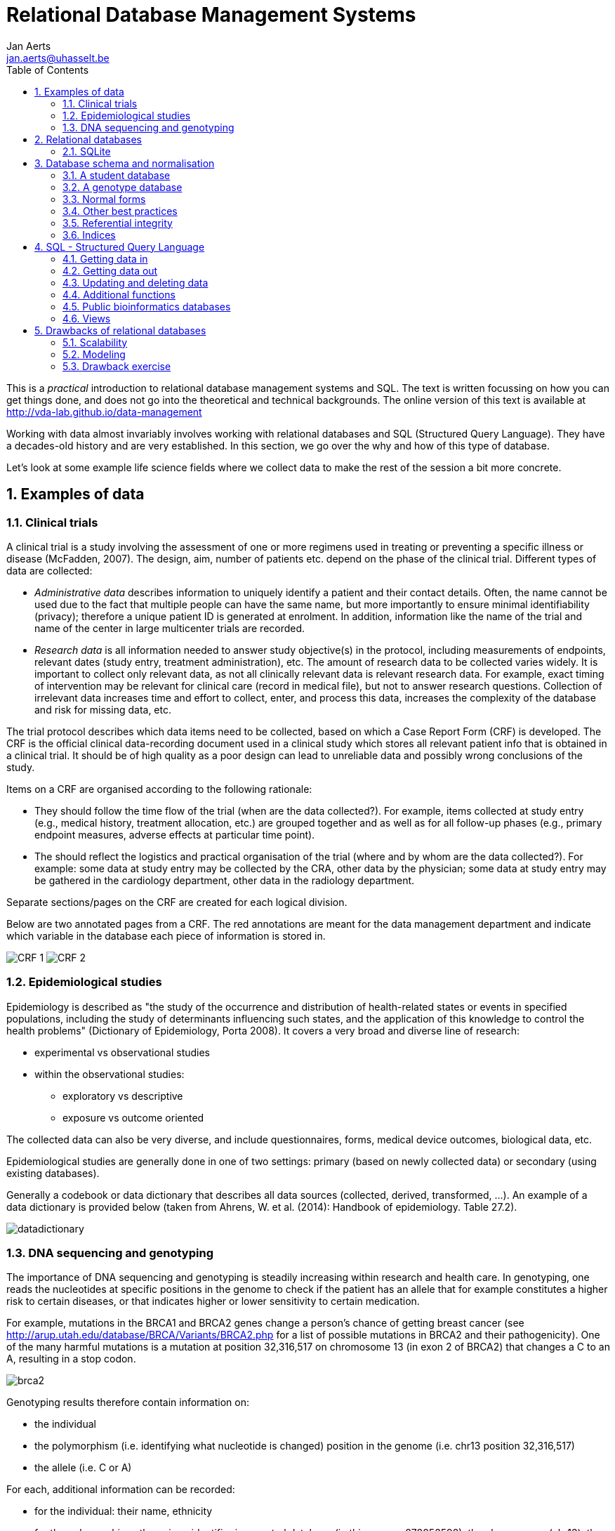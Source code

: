 = Relational Database Management Systems
:author: Jan Aerts
:email: jan.aerts@uhasselt.be
// :toc: preamble
:toc: left
:sectnums: true
:source-highlighter: highlight.js
:imagesdir: assets

This is a _practical_ introduction to relational database management systems and SQL. The text is written focussing on how you can get things done, and does not go into the theoretical and technical backgrounds. The online version of this text is available at http://vda-lab.github.io/data-management

Working with data almost invariably involves working with relational databases and SQL (Structured Query Language). They have a decades-old history and are very established. In this section, we go over the why and how of this type of database.

Let’s look at some example life science fields where we collect data to make the rest of the session a bit more concrete.

== Examples of data
=== Clinical trials
A clinical trial is a study involving the assessment of one or more regimens used in treating or preventing a specific illness or disease (McFadden, 2007). The design, aim, number of patients etc. depend on the phase of the clinical trial. Different types of data are collected:

- _Administrative data_ describes information to uniquely identify a patient and their contact details. Often, the name cannot be used due to the fact that multiple people can have the same name, but more importantly to ensure minimal identifiability (privacy); therefore a unique patient ID is generated at enrolment. In addition, information like the name of the trial and name of the center in large multicenter trials are recorded.
- _Research data_ is all information needed to answer study objective(s) in the protocol, including measurements of endpoints, relevant dates (study entry, treatment administration), etc. The amount of research data to be collected varies widely. It is important to collect only relevant data, as not all clinically relevant data is relevant research data. For example, exact timing of intervention may be relevant for clinical care (record in medical file), but not to answer research questions. Collection of irrelevant data increases time and effort to collect, enter, and process this data, increases the complexity of the database and risk for missing data, etc.

The trial protocol describes which data items need to be collected, based on which a Case Report Form (CRF) is developed. The CRF is the official clinical data-recording document used in a clinical study which stores all relevant patient info that is obtained in a clinical trial. It should be of high quality as a poor design can lead to unreliable data and possibly wrong conclusions of the study.

Items on a CRF are organised according to the following rationale:

- They should follow the time flow of the trial (when are the data collected?). For example, items collected at study entry (e.g., medical history,
treatment allocation, etc.) are grouped together and as well as for all follow-up phases (e.g., primary endpoint measures, adverse effects at particular time point).
- The should reflect the logistics and practical organisation of the trial (where and by whom are the data collected?). For example: some data at study entry may be collected by the CRA, other data by the physician; some data at study entry may be gathered in the cardiology department, other data in the radiology department.

Separate sections/pages on the CRF are created for each logical division.

Below are two annotated pages from a CRF. The red annotations are meant for the data management department and indicate which variable in the database each piece of information is stored in.

image:CRF_1.png[]
image:CRF_2.png[]

=== Epidemiological studies
Epidemiology is described as "the study of the occurrence and distribution of health-related states or events in specified populations, including the study of determinants influencing such states, and the application of this knowledge to control the health problems" (Dictionary of Epidemiology, Porta 2008). It covers a very broad and diverse line of research:

* experimental vs observational studies
* within the observational studies:
** exploratory vs descriptive
** exposure vs outcome oriented

The collected data can also be very diverse, and include questionnaires, forms, medical device outcomes, biological data, etc.

Epidemiological studies are generally done in one of two settings: primary (based on newly collected data) or secondary (using existing databases).

Generally a codebook or data dictionary that describes all data sources (collected, derived, transformed, ...). An example of a data dictionary is provided below (taken from Ahrens, W. et al. (2014): Handbook of epidemiology. Table 27.2).

image:datadictionary.png[]

=== DNA sequencing and genotyping
The importance of DNA sequencing and genotyping is steadily increasing within research and health care. In genotyping, one reads the nucleotides at specific positions in the genome to check if the patient has an allele that for example constitutes a higher risk to certain diseases, or that indicates higher or lower sensitivity to certain medication.

For example, mutations in the BRCA1 and BRCA2 genes change a person's chance of getting breast cancer (see http://arup.utah.edu/database/BRCA/Variants/BRCA2.php for a list of possible mutations in BRCA2 and their pathogenicity). One of the many harmful mutations is a mutation at position 32,316,517 on chromosome 13 (in exon 2 of BRCA2) that changes a C to an A, resulting in a stop codon.

image:brca2.png[]

Genotyping results therefore contain information on:

- the individual
- the polymorphism (i.e. identifying what nucleotide is changed) position in the genome (i.e. chr13 position 32,316,517)
- the allele (i.e. C or A)

For each, additional information can be recorded:

- for the individual: their name, ethnicity
- for the polymorphism: the unique identifier in a central database (in this case: rs878853592), the chromosome (chr13), the position (32,316,517), the allele that occurs in healthy individuals (i.e. C)

An example genotype table:

image:genotype_table.png[]

This table contains the information for 3 polymorphisms (called rs12345, rs98765 and rs28465) for 2 individuals (individual_A and individual_B). Typically, thousands of polymorphisms are recorded for thousands of individuals.
A particular type of polymorphism is the single nucleotide polymorphism (SNP), which will be why tables below will be called `snps`.

== Relational databases

There is a wide variety of database systems to store data, but the most-used in the relational database management system (RDBMS). These basically consist of tables that contain rows (which represent instance data) and columns (representing properties of that data). Any table can be thought of as an Excel-sheet.

Relational databases are the most wide-spread paradigm used to store data. They use the concept of tables with each **row** containing an **instance of the data**, and each **column** representing different **properties** of that instance of data. Different implementations exist, include ones by Oracle and MySQL. For many of these (including Oracle and MySQL), you need to run a database server in the background. People (or you) can then connect to that server via a client. In this session, however, we'll use **SQLite3**. SQLite is used by Firefox, Chrome, Android, Skype, ...

=== SQLite
The relational database management system (RDBMS) that we will use is **SQLite**. It is very lightweight and easy to set up.

==== Using SQLite on the linux command line

To create a new database that you want to give the name 'new_database.sqlite', just call `sqlite3` with the new database name. `sqlite3 new_database.sqlite` The name of that file does not have to end with `.sqlite`, but it helps you to remember that this is an SQLite database. If you add tables and data in that database and quit, the data will automatically be saved.

There are two types of commands that you can run within SQLite: **SQL commands** (the same as in any other relational database management system), and **SQLite-specific commands**. The latter start with a period, and do **not** have a semi-colon at the end, in contrast to SQL commands (see later).

Some useful commands:

* `.help` => Returns a list of the SQL-specific commands
* `.tables` => Returns a list of tables in the database
* `.schema` => Returns the schema of all tables
* `.header on` => Add a header line in any output
* `.mode column` => Align output data in columns instead of output as comma-separated values
* `.quit`

==== Using DB Browser for SQLite

If you like to use a graphical user interface (or don't work on a linux or OSX computer), you can use the DB Browser for SQLite which you can download [here](https://sqlitebrowser.org/).

Note: In all code snippets that follow below, the `sqlite>` at the front represents the sqlite prompt, and should *not* be typed in...

== Database schema and normalisation

We’ll look into two examples to guide us through developing a good database schema. The database schema is basically the description of what the database looks like: what are the names of the tables, what are the columns in those tables, and how are these connected between tables?

=== A student database
==== The simplest version

Let's say we want to store which students follow the S&DM course. We want to keep track of their first name, last name, student ID, and whether or not they follow the course. This should allow for some easy queries, such as listing all people who take the course, or returning the number of people who do so.
In this case, a _flat database_ would suffice; i.e. a _single_ table can hold all information.

[%header,format=csv]
|===
first_name, last_name, student_id, takes_course
Martin, Van Deun, S0001, REG
Martin, Van Deun, S0001, ANOVA
Martin, Van Deun, S0001, Bayesian
..., ..., ..., ...
Martin, Van Deun, S0001, LDA
Sarah, Smith, S0002, REG
..., ..., ..., ...
|===

==== A slightly less simple setting
Consider that we want to store which students follow which courses in MSc Statistics. So we'd like to keep:

- first name, last name, student ID
- courses a student takes (CPS, LinMod, S&DM, ...)

This should allow for queries e.g. to find out which people follow a particular course, the average number of courses a student takes, etc.

Let's take the same approach as above, and we simply add a column for each course.

[%header,format=csv]
|===
first_name, last_name, student_id, takes_GLM, takes_SDM, takes_CPS, ..., takes_LDA
Martin, Van Deun, S0001, Y, Y, Y, ..., N
Sarah, Smith, S0002, Y, Y, N, ..., Y
Mary, Kopals, S0003, N, Y, Y, ..., Y
..., ..., ..., ..., ..., ..., ..., ...
|===

This way of working (called the _wide format_) does present some issues, though.

- We will end up with a huge table. Imagine there are 20 courses at UHasselt and 80 at other universities in Flanders that the student can follow. In addition, suppose there are 50 students. This would mean that we need (3 + 100)*50 = 5,150 cells to store this data.
- There can be a lot of wasted space, for example courses that nobody takes.

An alternative is to use the _long format_:

[%header,format=csv]
|===
first_name, last_name, student_id, takes_course
Martin, Van Deun, S0001, REG
Martin, Van Deun, S0001, ANOVA
Martin, Van Deun, S0001, Bayesian
..., ..., ..., ...
Martin, Van Deun, S0001, LDA
Sarah, Smith, S0002, REG
..., ..., ..., ...
|===

This solves the issue of not having to store the information when a course is _not_ taken, decreasing the number of cells needed from 5,150 to 2,000.

This is still not ideal though, as this design still suffers from a lot of redundancy: the first name, last name and student ID are provided over and over again. Imagine that we'd keep home address (street, street number, zip code, city, country) as well, that would look like this:

[%header,format=csv]
|===
first_name, last_name, student_id, street, number, zip, city, takes_course
Martin, Van Deun, S0001, Some Street, 1, 1234, MajorCity, REG
Martin, Van Deun, S0001, Some Street, 1, 1234, MajorCity, ANOVA
Martin, Van Deun, S0001, Some Street, 1, 1234, MajorCity, Bayesian
..., ..., ..., ..., ..., ..., ..., ...
Martin, Van Deun, S0001, Main Street, 1, 1234, SmallVillage, LDA
Sarah, Smith, S0002, Main Street, 1, 1234, SmallVillage, REG
..., ..., ..., ..., ..., ..., ..., ...
|===

What if Martin Van Deun moves from Some Street 1 in MajorCity to Another Street 42 in AnotherCity? Then we would have to edit all the rows in this table that contain this information, which almost guarantees that you will end up with inconsistencies.

=== A genotype database
Let's look at another example. Let's say you want to store individuals and their genotypes. In Excel, you could create a sheet that looks like this with genotypes for 3 polymorphisms in 2 individuals:

[%header,format=csv]
|===
individual, ethnicity, rs12345, rs12345_amb, chr_12345, pos_12345, rs98765, rs98765_amb, chr_98765, pos_98765, rs28465, rs28465_amb, chr_28465, pos_28465
individual_A, caucasian, A/A, A, 1, 12345, A/G, R, 1, 98765, G/T, K, 5, 28465
individual_B, caucasian, A/C, M, 1, 12345, G/G, G, 1, 98765, G/G, G, 5, 28465
|===

Let's actually create this database using the sqlite DB Browser mentioned above.

image:dbbrowser_main.png[]

We first select `New database` and after giving it a name, click `Create table`. This is where we'll describe what the columns should be.

We create a table called `genotypes` with the following columns:

- `individual` of type `TEXT`
- `ethnicity` of type `TEXT`
- `rs12345` of type `TEXT`
- `rs12345_amb` of type `TEXT`
- `chr_12345` of type `TEXT`
- `pos_12345` of type `INTEGER`
- `rs98765` of type `TEXT`
- `rs98765_amb` of type `TEXT`
- `chr_98765` of type `TEXT`
- `pos_98765` of type `INTEGER`
- `rs28465` of type `TEXT`
- `rs28465_amb` of type `TEXT`
- `chr_28465` of type `TEXT`
- `pos_28465` of type `INTEGER`

We should now see the following:

image:dbbrowser_1.png[]

This table can also be created using the following SQL command (more on this later):

[source,sql]
----
CREATE TABLE genotypes (individual STRING,
                        ethnicity STRING,
                        rs12345 STRING,
                        rs12345_amb STRING,
                        chr_12345 STRING,
                        pos_12345 INTEGER,
                        rs98765 STRING,
                        rs98765_amb STRING,
                        chr_98765 STRING,
                        pos_98765 INTEGER,
                        rs28465 STRING,
                        rs28465_amb STRING,
                        chr_28465 STRING,
                        pos_28465 INTEGER);
----

This only sets up the structure. We still need to actually load the data for these two individuals. We will use SQL `INSERT` statements for this. Click on `Execute SQL`, paste the code below, and run it.

[source,sql]
----
INSERT INTO genotypes (individual,
                       ethnicity,
                       rs12345,
                       rs12345_amb,
                       chr_12345,
                       pos_12345,
                       rs98765,
                       rs98765_amb,
                       chr_98765,
                       pos_98765,
                       rs28465,
                       rs28465_amb,
                       chr_28465,
                       pos_28465)
           VALUES ('individual_A','caucasian','A/A','A','1',12345, 'A/G','R','1',98765, 'G/T','K','5',28465);
INSERT INTO genotypes (individual,
                       ethnicity,
                       rs12345,
                       rs12345_amb,
                       chr_12345,
                       pos_12345,
                       rs98765,
                       rs98765_amb,
                       chr_98765,
                       pos_98765,
                       rs28465,
                       rs28465_amb,
                       chr_28465,
                       pos_28465)
            VALUES ('individual_B','caucasian','A/C','M','1',12345, 'G/G','G','1',98765, 'G/G','G','5',28465);
----

image:dbbrowser_2.png[]

Note that every SQL command is ended with a **semi-colon**...

We can now check that everything is loaded by clicking on `Browse Data` (we'll come back to getting data out later):

image:dbbrowser_3.png[]

Done! For every new SNP we just add a new column, right? Wrong... In contrast to the student example above where there are - let's say - 100 courses, a genotyping experiment can return results for _millions_ of positions. Imaging having a table with millions of columns.

=== Normal forms
There are some good practices in developing relational database schemes which make it easier to work with the data afterwards. Some of these practices are represented in the "normal forms".

Let's consider the following table listing individuals, SNPs and genotypes. This is genetic data. As you know, everyone has very similar DNA (otherwise we wouldn't be human), but there are a lot of positions in that genome (about 1/1000) where people differ from each other (otherwise we would all be clones). A "single nucleotide polymorphism" (or "SNP") is such a position in the genome. A "genotype" is the actual nucleotides that someone has in his/her genome at that particular position. And because we have 2 copies of each chromosome, a genotype consists of 2 letters (A, C, G and T).

[%header,format=csv]
|===
individual, ethnicity, rs12345, chromosome;position, rs12345_diseases, rs98765, chromosome;position, rs28465, chromosome;position
individual_A, caucasian, A/A, 1;12345, COPD;asthma, A/G, 1;98765, G/T, 5;28465
individual_B, caucasian, A/C, 1;12345, COPD;asthma, G/G, 1;98765, G/G, 5;28465
|===

==== First normal form

To get to the first normal form:

* **Make columns atomic**: a single cell should contain only a single value
* **Values in a column should be of a single domain**: a single column should not have a mix of data
* **All columns should have unique names**
* **Columns should be not be hidden lists**: often clear because the column _name_ actually holds information

The above table violates several of these points:

- The `rs12345_diseases` columns holds non-atomic values: `COPD;asthma` is a list.
- The column name `chromosome;position` is used multiple times.
- The columns `rs12345`, `rs98765` and `rs28465` are effectively the same thing: they describe the genotypes for a particular SNP. The same is true for the `chromsome;position` columns (but that was already clear from the previous point).

The solution to these issues is to go from a _wide_ format to a _long_ format: remove columns by adding rows. For example, the information for the 3 different SNPs is now stored in different rows instead of different columns. The same is true for the non-atomic values: we just duplicate the row to be able to split up the diseases. This will end up with many rows but don't worry about that.

[%header,format=csv]
|===
individual, ethnicity, snp, genotype, chr, pos, disease
individual_A, caucasian, rs12345, A/A, 1, 12345, COPD
individual_A, caucasian, rs12345, A/A, 1, 12345, asthma
individual_B, caucasian, rs12345, A/C, 1, 12345, COPD
individual_B, caucasian, rs12345, A/C, 1, 12345, asthma
individual_A, caucasian, rs98765, A/G, 1, 98765,
individual_B, caucasian, rs98765, G/G, 1, 98765,
individual_A, caucasian, rs28465, G/T, 5, 28465,
individual_B, caucasian, rs28465, G/G, 5, 28465,
|===

The new schema:

image:1NF.png[]

Everything is still contained in a single table, which will change when we go to the second normal form.

==== Second normal form

* **Schema is in First Normal form**
* **There are no partial dependencies**

In the new table above, we see that there are several columns that are 1-to-1 dependent on another column. For example, if we know the individual, we know their ethnicity. If we know the SNP, we know the chromosome, position and any diseases involved. For the 2nd normal form, we extract these into separate tables. In doing this, think about the _concepts_ that you're trying to separate.

`genotypes` table:

[%header,format=csv]
|===
id, individual_id, snp_id, genotype
1, 1, 1, A/A
2, 1, 1, A/A
3, 2, 1, A/C
4, 2, 1, A/C
5, 1, 2, A/G
6, 2, 2, G/G
7, 1, 3, G/T
8, 2, 3, G/G
|===

`individuals` table:

[%header,format=csv]
|===
id, name, ethnicity
1, individual_A, caucasian
2, individual_B, caucasian
|===

`snps` table:

[%header,format=csv]
|===
id, name, chr, pos, diseases
1, rs12345, 1, 12345, COPD
2, rs12345, 1, 12345, asthma
3, rs98765, 1, 98765,
4, rs28465, 5, 28465,
|===

Some observations (and good practices):

- The name of each table should be **plural** (not mandatory, but good practice).
- Each table should have a **primary key**, ideally named `id`. Different tables can contain columns that have the same name; column names should be unique within a table, but can occur across tables.
- In the `genotypes` table, individuals are identified by their `id` in the `individuals` table which is their primary key. The `individual_id` column in the `genotypes` table is called the **foreign key**. Again best practice: if a foreign key refers to the `id` column in the `individuals` table, it should be named `individual_id` (note the singular).
- The name of each table should be plural (not mandatory, but good practice).
- The foreign key `individual_id` in the `genotypes` table must be of the same type as the `id` column in the `individuals` table.

By the way, we see that the first 2 rows in the `genotypes` table are exactly the same apart from the unique ID, and the same is true for rows 3 and 4, so we can remove one for each (e.g. the ones with ID `2` and `4`).

`genotypes` table:

[%header,format=csv]
|===
id, individual_id, snp_id, genotype
1, 1, 1, A/A
3, 2, 1, A/C
5, 1, 2, A/G
6, 2, 2, G/G
7, 1, 3, G/T
8, 2, 3, G/G
|===

The new schema:

image:2NF.png[]

==== Third normal form

* **Look for rows that are the same except for a non-key column**

In the `snps` table above, there are two rows that are exactly the same (not taking into account the `id` column), if it weren't for the `disease` field.

[%header,format=csv]
|===
1, rs12345, 1, 12345, COPD
2, rs12345, 1, 12345, asthma
|===

Such case indicates a one-to-many or many-to-many relationship: a single SNP can be involved in multiple diseases. Again we have duplication here: the fact that SNP `rs12345` is on chromosome 1 at position 12345 is captured twice. We can solve this by extracting another table, called `diseases`.

Although biologically incorrect, imagine that a disease can only be linked to a single SNP. This would be a one-to-many relationship: one SNP to many diseases. In that case we could create the following tables:

`snps` table:

[%header,format=csv]
|===
id, name, chr, pos
1, rs12345, 1, 12345
2, rs12345, 1, 12345
3, rs98765, 1, 98765
4, rs28465, 5, 28465
|===

`diseases` table:

[%header,format=csv]
|===
id, name, snp_id
1, COPD, 1
2, asthma, 1
|===

We have now eliminated the `disease` column from the `snps` table so end up with 2 identical rows (rows 1 and 2) and can remove one of them.

[%header,format=csv]
|===
id, name, chr, pos
1, rs12345, 1, 12345
2, rs12345, 1, 12345
3, rs98765, 1, 98765
4, rs28465, 5, 28465
|===

But as we just mentioned, biologically speaking a single SNP can be involved in multiple diseases and a single disease can be influenced by multiple SNPs. This is a _many-to-many_ relationship. In this case, we can't just add a `snp_id` to the `diseases` table anymore (or you would have to use a non-atomic field which would violate the 1st normal form). You typically create a separate _link table_.

`snps` table:

[%header,format=csv]
|===
id, name, chr, pos
1, rs12345, 1, 12345
3, rs98765, 1, 98765
4, rs28465, 5, 28465
|===

`diseases` table:

[%header,format=csv]
|===
id, name
1, COPD
2, asthma
|===

`disease2snp` table:

[%header,format=csv]
|===
id, snp_id, disease_id
1, 1, 1
2, 1, 2
|===

===== The final database

In the end, we have the following tables:

`snps` table:

[%header,format=csv]
|===
id, name, chr, pos
1, rs12345, 1, 12345
2, rs98765, 1, 98765
3, rs28465, 5, 28465
|===

`diseases` table:

[%header,format=csv]
|===
id, name
1, COPD
2, asthma
|===

`disease2snp` table:

[%header,format=csv]
|===
id, snp_id, disease_id
1, 1, 1
2, 1, 2
|===

`genotypes` table:

[%header,format=csv]
|===
id, individual_id, snp_id, genotype
1, 1, 1, A/A
3, 2, 1, A/C
4, 1, 2, A/G
5, 2, 2, G/G
6, 1, 3, G/T
7, 2, 3, G/G
|===

`individuals` table:

[%header,format=csv]
|===
id, name, ethnicity
1, individual_A, caucasian
2, individual_B, caucasian
|===

The schema itself:

image:3NF.png[]

==== Types of table relationships
To come back to the one-to-many relationships... So how do you know in which table to create the foreign key? Should there be an `individual_id` in the `genotypes` table? Or a `genotype_id` in the `individuals` table? That all depends on the **type of relationship** between two tables. This type can be:

- **one-to-one**, for example an single ISBN number can be linked to a single book and vice versa.
- **one-to-many**, for example a single company will have many employees, but a single employee will work only for a single company
- **many-to-many**, for example a single book can have multiple authors and a single author can have written multiple books

One-to-many is obviously the same as many-to-one but looking at it from the other direction...

When you have a _one-to-one relationship_, you can actually merge that information into the same table so in the end you won't even need a foreign key. In the book example mentioned above, you'd just add the ISBN number to the books table.<br/>
When you have a _one-to-many relationship_, you'd add the foreign key to the "many" table. In the example below a _single company_ will have _many employees_, so you add the foreign key in the employees table.

The `companies` table:

[%header,format=csv]
|===
id, company_name
1, Big company 1
2, Big company 2
3, Big company 3
..., ...
|===

The `employees` table:

[%header,format=csv]
|===
id, name, address, company_id
1, John Jones, some_address, some_city, 1
2, Jim James, another_address, some_city, 1
3, Fred Fredricks, yet_another_address, another_city, 1
..., ..., ..., ...
|===

When you have a _many-to-many relationship_ you'd typically extract that information into a new table. For the books/authors example, you'd have a single table for the books, a single table for the authors, and a separate table that links the two together. That "linking" table can also contain information that is specific for that relationship, but it does not have to. An example is the `genotypes` table above. There are many SNPs for a single individual, and a single SNP is measured for many individuals. That's why we created a separate table called `genotypes`, which in this case has additional columns that denote the value for a single individual for a single SNP. For the books/authors example, this would be:

The `books` table:

[%header,format=csv]
|===
id, title, ISBN13
1, Good Omens: The Nice and Accurate Prophecies of Agnes Nutter, Witch, 9780060853983
2, Going Postal (Discworld #33), 9780060502935
3, Small Gods (Discworld #13), 9780552152976
4, The Stupidest Angel: A Heartwarming Tale of Christmas Terror, 9780060842352
..., ..., ...
|===

The `authors` table:

[%header,format=csv]
|===
id, name
1, Terry Pratchett
2, Christopher Moore
3, Neil Gaiman
..., ...
|===

The `author2book` table:

[%header,format=csv]
|===
id, author_id, book_id
1, 1, 1
2, 3, 1
3, 1, 2
4, 1, 3
5, 2, 4
..., ..., ...
|===

The information in these tables says that:

- Terry Pratchett and Neil Gaiman co-wrote "Good Omens"
- Terry Pratchett wrote "Going Postal" and "Small Gods" by himself
- Christopher Moore was the single authors of "The Stupidest Angel"

=== Other best practices
There are some additional guidelines that you can use in creating your database schema, although different people use different guidelines. Everyone ends up with their own approach. What _I_ do:

* **No capitals** in table or column names
* Every **table name** is **plural** (e.g. `genes`)
* The **primary key** of each table should be `id`
* Any **foreign key** should be the **singular of the table name, plus "_id"**. So for example, a genotypes table can have a sample_id column which refers to the id column of the samples table.

In some cases, I digress from the rule of "every table name is plural", especially if a table is really meant to link to other tables together. A table genotypes which has an id, sample_id, snp_id, and genotype could e.g. also be called `sample2snp`.

=== Referential integrity
In a SQL database, it is important that there are no tables that contain a foreign key which cannot be resolved. For example in the `genotypes` table above, there should not be a row where the `individual_id` is `9` because there does not exist a record in the `individuals` table with an `id` of `9`.

This might occur when you originally have that record in the `individuals` table, but removed it (either accidentally or on purpose). Large database management systems like Oracle actually will complain when you try to do that, and do not allow you to remove that row before any row referencing it in another table is removed first. As SQLite is lightweight, however, you will have to take care of this yourself.

This also means that when loading data, you should first load the `individuals` and `snps` tables, and only load the `genotypes` table afterwards, because the ids of the specific individuals and snps is otherwise not known yet.

=== Indices

There might be columns that you will often use for filtering. For example, you expect to regularly run queries that include a filter on ethnicity. To speed things up you can create an index on that column.

[source,sql]
----
CREATE INDEX idx_ethnicity ON genotypes (ethnicity);
----

== SQL - Structured Query Language
Any interaction with data in RDBMS can happen through the Structured Query Language (SQL): create tables, insert data, search data, ... There are two subparts of SQL:

***DDL - Data Definition Language:***

[source,sql]
----
CREATE DATABASE test;
CREATE TABLE snps (id INT PRIMARY KEY AUTOINCREMENT, accession STRING, chromosome STRING, position INTEGER);
ALTER TABLE...
DROP TABLE snps;
----

For examples: see above.

***DML - Data Manipulation Language:***

[source,sql]
----
SELECT
UPDATE
INSERT
DELETE
----

Some additional functions are:

[source,sql]
----
DISTINCT
COUNT(*)
COUNT(DISTINCT column)
MAX(), MIN(), AVG()
GROUP BY
UNION, INTERSECT
----

We'll look closer at getting data into a database and then querying it, using these four SQL commands.

=== Getting data in
==== INSERT INTO

There are several ways to load data into a database. The method used above is the most straightforward but inadequate if you have to load a large amount of data.

It's basically:

[source,sql]
----

INSERT INTO <table_name> (<column_1>, <column_2>, <column_3>)
                         VALUES (<value_1>, <value_2>, <value_3>);
----

==== Importing a datafile
But this becomes an issue if you have to load 1,000s of records. Luckily, it's possible to load data from a **comma-separated file** straight into a table. Suppose you want to load 3 more individuals, but don't want to type the insert commands straight into the sql prompt. Create a file (e.g. called `data.csv`) that looks like this:

  individual_C,african
  individual_D,african
  individual_C,asian

==== Using DB Browser
Using the DB Browser, you can just go to `File` -> `Import` -> `Table from CSV File...`. Note that when you import a file like that, the system will automatically create the `rowid` column that will serve as the primary key.

==== On the command line
SQLite contains a `.import` command to load this type of data. Syntax: `.import <file> <table>`. So you could issue:

[source,sql]
----
.separator ','
.import data.csv individuals
----

Aargh... We get an **error**!

`Error: data.tsv line 1: expected 3 columns of data but found 2`

This is because the table contains an **ID column** that is used as primary key and that increments automatically. Unfortunately, SQLite cannot work around this issue automatically. One option is to add the new IDs to the text file and import that new file. But we don't want that, because it screws with some internal counters (SQLite keeps a counter whenever it autoincrements a column, but this counter is not adjusted if you hardwire the ID). A possible **workaround** is to create a temporary table (e.g. `individuals_tmp`) without the id column, import the data in that table, and then copy the data from that temporary table to the real individuals.

[source,sql]
----
.schema individuals
CREATE TABLE individuals_tmp (name STRING, ethnicity STRING);
.separator ','
.import data.csv individuals_tmp
INSERT INTO individuals (name, ethnicity) SELECT * FROM individuals_tmp;
DROP TABLE individuals_tmp;
----

Your `individuals` table should now look like this (using `SELECT * FROM individuals;`):

[%header,format=csv]
|===
id, name, ethnicity
1, individual_A, caucasian
2, individual_B, caucasian
3, individual_C, african
4, individual_D, african
5, individual_E, asian
|===

=== Getting data out
It may seem counter-intuitive to first break down the data into multiple tables using the normal forms as described above, in order to having to combine them afterwards again in a SQL query. The reason for this is simple: it allows you to ask the data any question much more easily, instead of being restricted to the format of the original data.

image:normalisation-queries.png[]

==== Queries

Why do we need queries? Because natural languages (e.g. English) are too vague: with complex questions, it can be hard to verify that the question
was interpreted correctly, and that the answer we received is truly
correct. The Structured Query Language (SQL) is a standardised system so that users and developers can learn one method that works on (almost) any system.

In order to write your queries, you'll need to know what the database looks like. A _relationship diagram_ including tables, columns and relations is very helpful here. See for example this relationship diagram for a pet store.

image:relationship-diagram.png[]

Questions that we can ask the database include:

- Which animals were born after August 1?
- List the animals by category and breed.
- List the categories of animals that are in the Animal list.
- Which dogs have a donation value greater than $250?
- Which cats have black in their color?
- List cats excluding those that are registered or have red in their color.
- List all dogs who are male and registered or who were born before 01-June-2010 and have white in their color.
- What is the extended value (price * quantity) for sale items on sale 24?
- What is the average donation value for animals?
- What is the total value of order number 22?
- How many animals were adopted in each category?
- How many animals were adopted in each category with total adoptions of more than 10?
- How many animals born after June 1 were adopted in each category with total adoptions more than 10?
- List the CustomerID of everyone who bought or adopted something between April 1, 2010 and May 31, 2010.
- List the names of everyone who bought or adopted something between April 1, 2010 and May 31, 2010.
- List the name and phone number of anyone who adopted a registered white cat between two given dates.

Similarly, we already drew the relationship diagram for the genotypes.

image:primary_foreign_keys.png[]

Questions that we can ask:

- What is the number of individuals for each ethnicity?
- How many SNPs are there per chromosome?
- Approximately how long is chromosome 22 (by looking at the maximum SNP position)?
- What are the most/least common genotypes?
- ...

===== Single tables

It is very simple to query a single table. The **basic syntax** is:

[source,sql]
----
SELECT <column_name1, column_name2> FROM <table_name> WHERE <conditions>;
----

If you want to see **all columns**, you can use "*" instead of a list of column names, and you can leave out the WHERE clause. The **simplest query** is therefore `SELECT * FROM <table_name>;`. So **the `<column_name1, column_name2>`  slices the table vertically while the WHERE clause slices it horizontally**.

Data can be filtered using a `WHERE` clause. For example:

[source,sql]
----
SELECT * FROM individuals WHERE ethnicity = 'african';
SELECT * FROM individuals WHERE ethnicity = 'african' OR ethnicity = 'caucasian';
SELECT * FROM individuals WHERE ethnicity IN ('african', 'caucasian');
SELECT * FROM individuals WHERE ethnicity != 'asian';
----

What if you can't remember if the ethnicity was stored capitalised or not? In other words: was it 'caucasian' or 'Caucasian'? One way of approaching this is using the **`LIKE`** keyword. It behaves the same as `==`, but you can use wildcards (i.c. `%`) that can represent any character. For example, the following two are almost the same:

[source,sql]
----
SELECT * FROM individuals WHERE ethnicity == 'Caucasian' OR ethnicity == 'caucasian';
SELECT * FROm individuals WHERE ethnicity LIKE '%aucasian';
----

I say "almost" the same, because the `%` can stand for more than one character. A `WHERE ethnicity LIKE '%sian'` would therefore return those individuals who are "Caucasian", "caucasian", "Asian" and "asian".

You often just want to see a **small subset of data** just to make sure that you're looking at the right thing. In that case: add a `LIMIT` clause to the end of your query, which has the same effect as using `head` on the linux command-line. Please *always* do this if you don't know what your table looks like because you don't want to send millions of lines to your screen.

[source,sql]
----
SELECT * FROM individuals LIMIT 5;
SELECT * FROM individuals WHERE ethnicity = 'caucasian' LIMIT 1;
----

If you just want know the **number of records** that would match your query, use `COUNT(*)`:

[source,sql]
----
SELECT COUNT(*)
FROM individuals
WHERE ethnicity = 'african';
----

Using the `GROUP BY` clause you can **aggregate** data. For example:

[source,sql]
----
SELECT ethnicity, COUNT(*)
FROM individuals
GROUP BY ethnicity;
----

====== Combining tables

In the second normal form we separated several aspects of the data in different tables. Ultimately, we want to combine that information of course. This is where the primary and foreign keys come in. Suppose you want to list all different SNPs, with the alleles that have been found in the population:

[source,sql]
----
SELECT individual_id, snp_id, genotype_amb
FROM genotypes;
----

This isn't very informative, because we get the uninformative numbers for SNPs instead of SNP accession numbers. To run a query across tables, we have to call both tables in the FROM clause:

[source,sql]
----
SELECT individuals.name, snps.accession, genotypes.genotype_amb
FROM individuals, snps, genotypes;
----

[%header,format=csv]
|===
name, accession, genotype_amb
individual_A, rs12345, A
individual_A, rs12345, R
individual_A, rs12345, K
individual_A, rs12345, M
individual_A, rs12345, G
individual_A, rs12345, G
individual_A, rs98765, A
individual_A, rs98765, R
individual_A, rs98765, K
individual_A, rs98765, M
individual_A, rs98765, G
individual_A, rs98765, G
individual_A, rs28465, A
individual_A, rs28465, R
individual_A, rs28465, K
individual_A, rs28465, M
individual_A, rs28465, G
individual_A, rs28465, G
individual_B, rs12345, A
individual_B, rs12345, R
individual_B, rs12345, K
individual_B, rs12345, M
individual_B, rs12345, G
individual_B, rs12345, G
individual_B, rs98765, A
individual_B, rs98765, R
individual_B, rs98765, K
individual_B, rs98765, M
individual_B, rs98765, G
individual_B, rs98765, G
individual_B, rs28465, A
individual_B, rs28465, R
individual_B, rs28465, K
individual_B, rs28465, M
individual_B, rs28465, G
individual_B, rs28465, G
|===

Wait... This can't be correct: we get 36 rows back instead of the 6 that we expected. This is because _all_ combinations are made between _all_ rows of each table. We have to put some constraints on the rows that are returned.

[source,sql]
----
SELECT individuals.name, snps.accession, genotypes.genotype_amb
FROM individuals, snps, genotypes
WHERE individuals.id = genotypes.individual_id
AND snps.id = genotypes.snp_id;
----

[%header,format=csv]
|===
name, accession, genotype_amb
individual_A, rs12345, A
individual_A, rs98765, R
individual_A, rs28465, K
individual_B, rs12345, M
individual_B, rs98765, G
individual_B, rs28465, G
|===

What happens here?

* The individuals, snps and genotypes tables are referenced in the FROM clause.
* In the SELECT clause, we tell the query what columns to return. We **prepend the column names with the table name**, to know what column we actually mean (snps.id is a different column from individuals.id).
* **In the WHERE clause, we actually provide the link between the tables**: the value for snp_id in the genotypes table should correspond with the id column in the snps table. This is the part that solves the above issue of returning all those nonsense rows. Imagine that we'd ask the id's themselves as well, then we'd get the list below. From that list, we can then filter the rows that adhere to the constraints we set.

[source,sql]
----
SELECT individuals.id, genotypes.individual_id, snps.id, genotypes.snp_id, individuals.name, snps.accession, genotypes.genotype_amb
FROM individuals, snps, genotypes;
----

[%header,format=csv]
|===
individual.id, genotypes.individual_id, snps.id, genotypes.snp_id, name, accession, genotype_amb
**1**, **1**, **1**, **1**, **individual_A**, **rs12345**, **A**
_1_, _1_, _-1-_, _-2-_, _individual_A_, _rs12345_, _R_
_1_, _1_, _-1-_, _-3-_, _individual_A_, _rs12345_, _K_
_-1-_, _-2-_, _1_, _1_, _individual_A_, _rs12345_, _M_
_-1-_, _-2-_, _-1-_, _-2-_, _individual_A_, _rs12345_, _G_
_-1-_, _-2-_, _-1-_, _-3-_, _individual_A_, _rs12345_, _G_
_1_, _1_, _-2-_, _-1-_, _individual_A_, _rs98765_, _A_
**1**, **1**, **2**, **2**, **individual_A**, **rs98765**, **R**
_1_, _1_, _-2-_, _-3-_, _individual_A_, _rs98765_, _K_
_-1-_, _-2-_, _-2-_, _-1-_, _individual_A_, _rs98765_, _M_
_-1-_, _-2-_, _2_, _2_, _individual_A_, _rs98765_, _G_
_-1-_, _-2-_, _-2-_, _-3-_, _individual_A_, _rs98765_, _G_
_1_, _1_, _-3-_, _-1-_, _individual_A_, _rs28465_, _A_
_1_, _1_, _-3-_, _-2-_, _individual_A_, _rs28465_, _R_
**1**, **1**, **3**, **3**, **individual_A**, **rs28465**, **K**
_-1-_, _-2-_, _-3-_, _-1-_, _individual_A_, _rs28465_, _M_
_-1-_, _-2-_, _-3-_, _-2-_, _individual_A_, _rs28465_, _G_
_-1-_, _-2-_, _3_, _3_, _individual_A_, _rs28465_, _G_
_-2-_, _-1-_, _1_, _1_, _individual_B_, _rs12345_, _A_
_-2-_, _-1-_, _-1-_, _-2-_, _individual_B_, _rs12345_, _R_
_-2-_, _-1-_, _-1-_, _-3-_, _individual_B_, _rs12345_, _K_
**2**, **2**, **1**, **1**, **individual_B**, **rs12345**, **M**
..., ..., ..., ..., ..., ..., ...
|===

Having to type the table names in front of the column names can become tiresome. We can however create **aliases** like this:

[source,sql]
----
SELECT i.name, s.accession, g.genotype_amb
FROM individuals i, snps s, genotypes g
WHERE i.id = g.individual_id
AND s.id = g.snp_id;
----

===== JOIN

Sometimes, though, we have to join tables in a different way. Suppose that our snps table contains SNPs that are nowhere mentioned in the genotypes table, but we still want to have them mentioned in our output:

[source,sql]
----
INSERT INTO snps (accession, chromosome, position) VALUES ('rs11223','2',11223);
----

If we run the following query:

[source,sql]
----
SELECT s.accession, s.chromosome, s.position, g.genotype_amb
FROM snps s, genotypes g
WHERE s.id = g.snp_id
ORDER BY s.accession, g.genotype_amb;
----

We get the following output:

[%header,format=csv]
|===
chromosome, position, accession, genotype_amb
1, 12345, rs12345, A
1, 12345, rs12345, M
1, 98765, rs98765, G
1, 98765, rs98765, R
5, 28465, rs28465, G
5, 28465, rs28465, K
|===

But we actually want to have rs11223 in the list as well. Using this approach, we can't because of the `WHERE s.id = g.snp_id` clause. The solution to this is to use an **explicit join**. To make things complicated, there are several types: inner and outer joins. In principle, an inner join gives the result of the intersect between two tables, while an outer join gives the results of the union. What we've been doing up to now is look at the intersection, so the approach we used above is equivalent to an inner join:

[source,sql]
----
SELECT s.accession, g.genotype_amb
FROM snps s INNER JOIN genotypes g ON s.id = g.snp_id
ORDER BY s.accession, g.genotype_amb;
----

gives:

[%header,format=csv]
|===
accession, genotype_amb
rs12345, A
rs12345, M
rs28465, G
rs28465, K
rs98765, G
rs98765, R
|===

A **left outer join** returns all records from the left table, and will include any matches from the right table:

[source,sql]
----
SELECT s.accession, g.genotype_amb
FROM snps s LEFT OUTER JOIN genotypes g ON s.id = g.snp_id
ORDER BY s.accession, g.genotype_amb;
----

gives:

[%header,format=csv]
|===
accession, genotype_amb
rs11223,
rs12345, A
rs12345, M
rs28465, G
rs28465, K
rs98765, G
rs98765, R
|===

(Notice the extra line for rs11223!)

A full outer join, finally, return all rows from the left table, and all rows from the right table, matching any rows that should be.

==== Export to file

Often you will want to export the output you get from an SQL-query to a file (e.g. CSV) on your operating system so that you can use that data for external analysis in R or for visualisation. This is easy to do. Suppose that we want to export the first 5 lines of the snps table into a file called `5_snps.csv`.

===== Using DB Browser
There's a button for that...

image:dbbrowser_4.png[]

===== On the command line
You do that like this:

[source,sql]
----
.header on
.mode csv
.once 5_snps.csv
SELECT * FROM snps LIMIT 5;
----

If you now exit the sqlite prompt (with `.quit`), you should see a file in the directory where you were that is called `5_snps.csv`.

=== Updating and deleting data
Sometimes you will want to update or delete data in a table. The SQL code to do this uses a `WHERE` clause that is exactly the same as for a regular `SELECT`. A very important tip: first do a `SELECT` on your table with the `WHERE` clause that you'll use for the update or deletion just to make sure that you'll change the correct rows. When you've made changes to the wrong rows you won't be able to go back (unless you use the Lambda architecture principles as we will explain in the [third session](https://vda-lab.github.io/2019/10/lambda-architecture)).

==== UPDATE
Imagine that we've been storing the information on our individuals as above, but have not been consistent in capitalising the ethnicity. In some cases, a person can be of `asian` descent; in other cases he or she can be `Asian`. The same would go for the other ethnicities. To clean this up, let's put everything in lower case. For argument's sake we'll only look at `Asian` here. First let's check what we should get with a `SELECT`.

[source,sql]
----
SELECT * FROM individuals
WHERE ethnicity == 'Asian';
----

This will give us the rows that we will change. Are these indeed the ones? Then go forward with the update:

[source,sql]
----
UPDATE individuals
SET ethnicity = 'asian'
WHERE ethnicity == 'Asian';
----

The `WHERE` clause is the same. The general syntax for an update looks like this:

[source,sql]
----
UPDATE <table>
SET <column> = <new value>
WHERE <conditions>;
----

In this example the column that is updated (ethnicity) is the same as the one in the `WHERE` clause. This does not have to be the case. What would the following do?

[source,sql]
----
UPDATE genotypes
SET genotype_amb = 'R'
WHERE genotype == 'A/G';
----

==== DELETE
`DELETE` is similar to `UPDATE` but simpler: you don't use the `SET` pragma. Same as with updating data, make sure that your `WHERE` clause is correct! Test this with a `SELECT` beforehand.

The general syntax:

[source,sql]
----
DELETE FROM <table>
WHERE <conditions>;
----

For example:

[source,sql]
----
DELETE FROM genotypes
WHERE genotype_amb == 'N';
----

=== Additional functions
==== LIMIT

If you only want to get the first 10 results back (e.g. to find out if your complicated query does what it should do without running the whole actual query), use LIMIT:

[source,sql]
----
sqlite> SELECT * FROM snps LIMIT 2;
----

==== NULL

SNPs are spread across a chromosome, and might or might not be located within a gene.

image:snps_not_in_genes.png[]

What if you want to search for the SNPs that are not in genes? Imagine that our `snps` table has an additional column with the gene name, like this:

[%header,format=csv]
|===
id, accession, chromosome, position, gene
1, rs12345, 1, 12345, gene_A
2, rs98765, 1, 98765, gene_A
3, rs28465, 5, 28465, gene_B
4, rs92873, 7, 7382,
5, rs10238, 11, 291732, gene_C
6, rs92731, 17, 10283, gene_C
|===

We cannot `SELECT * FROM snps WHERE gene = "";` because that is searching for an empty string which is not the same as a missing value. To get to rs92873 you can issue `SELECT * FROM snps WHERE gene IS NULL;` or to get the rest `SELECT * FROM snps WHERE GENE IS NOT NULL;`. Note that it is `IS NULL` and **not** `= NULL`...

==== AND, OR

Your queries might need to **combine different conditions**, as we've already seen above:

- `AND`: both must be true
- `OR`: either one is true
- `NOT`: reverse the value

[source,sql]
----
SELECT * FROM snps WHERE chromosome = '1' AND position < 40000;
SELECT * FROM snps WHERE chromosome = '1' OR chromosome = '5';
SELECT * FROM snps WHERE chromosome = '1' AND NOT position < 40000;
----

The result is affected by the order of the operations. Parentheses indicate that an operation should be performed first. Without parentheses, operations are performed left-to-right.

For example, if a = 3, b = -1 and c = 2, then:

- \(( a > 4 ) AND  ( b < 0 )) OR ( c > 1 )  evaluates to true
-  ( a > 4 ) AND \(( b < 0 )  OR ( c > 1 )) evaluates to false

De Morgan's laws apply to SQL. The rules allow the expression of conjunctions and disjunctions purely in terms of each other via negation. For example:

- `NOT (A AND B)` becomes `NOT A OR NOT B`
- `NOT (A OR B)` becomes `NOT A AND NOT B`

==== IN
The `IN` clause defines a set of values. It is a shortcut to combine several entries with an `OR` condition.

For example, instead of writing
[source,sql]
----
SELECT *
FROM customer
WHERE first_name = 'Tim'
    OR first_name = 'David'
    OR first_name = 'Jay';
----
you can use
[source,sql]
----
SELECT *
FROM customer
WHERE first_name IN ('Tim', 'David', 'Jay');
----

==== DISTINCT

Whenever you want the **unique values** in a column: use DISTINCT in the SELECT clause:

[source,sql]
----
SELECT category FROM animal;
----

[%header,format=csv]
|===
category
Fish
Dog
Fish
Cat
Cat
Dog
Fish
Dog
Dog
Dog
Fish
Cat
Dog
...
|===

[source,sql]
----
SELECT DISTINCT category FROM animal;
----

[%header,format=csv]
|===
distinct(category)
Bird
Cat
Dog
Fish
Mammal
Reptile
Spider
|===

DISTINCT automatically sorts the results.

==== ORDER BY
The order by clause allows you to, well, order your output. By default, this is in ascending order. To order from large to small, you can add the `DESC` tag. It is possible to order by multiple columns, for example first by chromosome and then by position:
[source,sql]
----
SELECT * FROM snps ORDER BY chromosome;
SELECT * FROM snps ORDER BY accession DESC;
SELECT * FROM snps ORDER BY chromsome, position;
----

==== COUNT

For when you want to count things:

[source,sql]
----
SELECT COUNT(*) FROM genotypes WHERE genotype_amb = 'G';
----

==== MAX(), MIN(), AVG()

...act as you would expect (only works with numbers, obviously):

[source,sql]
----
SELECT MAX(position) FROM snps;
----

Output is:

[%header,format=csv]
|===
max(position)
291732
|===

==== AS
In some cases you might want to rename the output column name. For instance, in the example above you might want to have `maximum_position` instead of `max(position)`. The `AS` keyword can help us with that.

[source,sql]
----
SELECT MAX(position) AS maximum_position FROM snps;
----

==== GROUP BY

GROUP BY can be very useful in that it first **aggregates data**. It is often used together with `COUNT`, `MAX`, `MIN` or `AVG`:

[source,sql]
----
SELECT genotype_amb, COUNT(*)
FROM genotypes
GROUP BY genotype_amb;

SELECT genotype_amb, COUNT(*) AS c
FROM genotypes
GROUP BY genotype_amb
ORDER BY c DESC;
----

[%header,format=csv]
|===
genotype_amb, c
G, 2
A, 1
K, 1
M, 1
R, 1
|===

[source,sql]
----
SELECT chromosome, MAX(position)
FROM snps
GROUP BY chromosome
ORDER BY chromosome;
----

[%header,format=csv]
|===
chromosome, MAX(position)
1, 98765
2, 11223
5, 28465
|===

==== HAVING
Whereas the `WHERE` clause puts conditions on certain columns, the `HAVING` clause puts these on groups created by `GROUP BY`.

For example, given the following `snps` table:

[%header,format=csv]
|===
id, accession, chromosome, position, gene
1, rs12345, 1, 12345, gene_A
2, rs98765, 1, 98765, gene_A
3, rs28465, 5, 28465, gene_B
4, rs92873, 7, 7382,
5, rs10238, 11, 291732, gene_C
6, rs92731, 17, 10283, gene_C
|===

[source,sql]
----
SELECT chromosome, count(*) as c
FROM snps
GROUP BY chromosome;
----

will return

[%header,format=csv]
|===
chromosome, c
1, 2
5, 1
7, 1
11, 1
17, 1
|===

whereas
[source,sql]
----
SELECT chromosome, count(*) as c
FROM snps
GROUP BY chromosome
HAVING c > 1
----

will return

[%header,format=csv]
|===
chromosome, c
1, 2
|===

The `HAVING` clause must follow a `GROUP BY`, and precede a possible `ORDER BY`.

==== UNION, INTERSECT

It is sometimes hard to get the exact rows back that you need using the WHERE clause. In such cases, it might be possible to construct the output based on taking the **union or intersection** of two or more different queries:

[source,sql]
----
SELECT * FROM snps WHERE chromosome = '1';
SELECT * FROM snps WHERE position < 40000;
SELECT * FROM snps WHERE chromosome = '1' INTERSECT SELECT * FROM snps WHERE position < 40000;
----

[%header,format=csv]
|===
id, accession, chromosome, position
1, rs12345, 1, 12345
|===

==== LIKE

Sometimes you want to make fuzzy matches. What if you're not sure if the ethnicity has a capital or not?

[source,sql]
----
SELECT * FROM individuals WHERE ethnicity = 'African';
----

returns no results...

[source,sql]
----
SELECT * FROM individuals WHERE ethnicity LIKE '%frican';
----

Note that different databases use different characters as wildcard. For example: `%` is a wildcard for MS SQL Server representing any string, and `*` is the corresponding wildcard character used in MS Access. Check the documentation for the RDBMS that you're using (sqlite, MySQL/MariaDB, MS SQL Server, MS Access, Oracle, ...) for specifics.

==== Subqueries

As we mentioned in the beginning, the general setup of a SELECT is:

[source,sql]
----
SELECT <column_names>
FROM <table>
WHERE <condition>;
----

But as you've seen in the examples above, the **output from any SQL query is itself basically a table**. So we can actually **use that output table to run another SELECT**. For example:

[source,sql]
----
SELECT *
FROM (
       SELECT *
       FROM snps
       WHERE chromosome IN ('1','5'))
WHERE position < 40000;
----

Of course, you can use UNION and INTERSECT in the subquery as well...

Another example:

[source,sql]
----
SELECT COUNT(*)
FROM (
       SELECT DISTINCT genotype_amb
       FROM genotypes);
----

=== Public bioinformatics databases
Sqlite is a light-weight system for running relational databases. If you want to make your data available to other people it's often better to use systems such as MySQL. The data behind the Ensembl and UCSC genome browsers, for example, is stored in a relational database and directly accessible through SQL as well.

If you install a mysql client (see www.mariadb.org or www.mysql.com), you can access these public databases as well. Another option is to run mysql using docker.

To access the last release of human from Ensembl: `mysql -h ensembldb.ensembl.org -P 5306 -u anonymous homo_sapiens_core_70_37`. To get an overview of the tables that we can query: `show tables`. Using docker this would be `docker run -it --rm mysql mysql -h ensembldb.ensembl.org -u anonymous -P 5306 homo_sapiens_core_70_37`.

To access the `hg38` release of the UCSC database (which is also a MySQL database): `mysql -h genome-mysql.soe.ucsc.edu -ugenome -A hg38`. With docker: `docker run -it --rm mysql mysql -h genome-mysql.soe.ucsc.edu -u genome -A hg38`. You can then for example find out where the gene CYP3A4 is located with

[source,sql]
----
SELECT name, name2, chrom, strand, txStart, txEnd, cdsStart, cdsEnd
FROM refGene
WHERE name2 = 'CYP3A4';
----

Output will be:
```
mysql> SELECT name, name2, chrom, strand, txStart, txEnd, cdsStart, cdsEnd
    -> FROM refGene
    -> WHERE name2 = 'CYP3A4';
+--------------+--------+-------+--------+----------+----------+----------+----------+
name, name2, chrom, strand, txStart, txEnd, cdsStart, cdsEnd
+--------------+--------+-------+--------+----------+----------+----------+----------+
NM_001202855, CYP3A4, chr7, -, 99756966, 99784184, 99758132, 99784081
NM_017460, CYP3A4, chr7, -, 99756966, 99784184, 99758132, 99784081
+--------------+--------+-------+--------+----------+----------+----------+----------+
2 rows in set (0.16 sec)
```

_Note: Installing the complete mysql system will install the server and client, and it can be difficult to remove if necessary afterwards. An alternative is to install it using [docker](http://www.docker.com). Run the server with `docker run --name some-mysql -e MYSQL_ROOT_PASSWORD=my-secret-pw -d mysql:latest` and connect to it using `docker exec -it some-mysql bash`. You can then access the Ensembl and UCSC databases as described above._

=== Views
By decomposing data into different tables as we described above (and using the different normal forms), we can significantly improve maintainability of our database and make sure that it does not contain inconsistencies. But at the other hand, this means it's a lot of hassle to look at the actual data: to know what the genotype is for SNP `rs12345` in `individual_A` we cannot just look it up in a single table, but have to write a complicated query which joins 3 tables together. The query would look like this:

[source,sql]
----
SELECT i.name, i.ethnicity, s.accession, s.chromosome, s.position, g.genotype_amb
FROM individuals i, snps s, genotypes g
WHERE i.id = g.individual_id
AND s.id = g.snp_id;
----

Output looks like this:

[%header,format=csv]
|===
name, ethnicity, accession, chromosome, position, genotype_amb
individual_A, caucasian, rs12345, 1, 12345, A
individual_A, caucasian, rs98765, 1, 98765, R
individual_A, caucasian, rs28465, 5, 28465, K
individual_B, caucasian, rs12345, 1, 12345, M
individual_B, caucasian, rs98765, 1, 98765, G
individual_B, caucasian, rs28465, 5, 28465, G
|===

There is however a way to make this easier: you can create **views** on the data. This basically saves the whole query and gives it a name. You do this by adding `CREATE VIEW some_name AS` to the front of the query, like this:

[source,sql]
----
CREATE VIEW v_genotypes AS
SELECT i.name, i.ethnicity, s.accession, s.chromosome, s.position, g.genotype_amb
FROM individuals i, snps s, genotypes g
WHERE i.id = g.individual_id
AND s.id = g.snp_id;
----

You can think of this as if you had made a new table with the name `v_genotypes` that you can use just like any other table, for example:

[source,sql]
----

SELECT *
FROM v_genotypes g
WHERE g.genotype_amb = 'R';
----

The difference with an actual table is, however, that the result of the view is actually not stored itself. Whenever you do `SELECT * FROM v_genotypes`, it will actually perform the whole query in the background.

Note: to make sure that I can tell by the name if something is a table or a view, I always add a `v_` in front of the name that I give to the view.

==== Pivot tables
In some cases, you want to violate the 1st normal form, and have different columns represent the same type of data. A typical example is when you want to analyze your data in R using a dataframe. Let's say we have expression values for different genes in different individuals. Being good programmers, we saved this data in the database like this:

[%header,format=csv]
|===
individual, gene, expression
individual_A, gene_A, 2819
individual_A, gene_B, 1028
individual_A, gene_C, 3827
individual_B, gene_A, 1928
individual_B, gene_B, 999
individual_B, gene_C, 1992
|===

In R, you will however probably want a dataframe that looks like this:

[%header,format=csv]
|===
gene, individual_A, individual_B
gene_A, 2819, 1928
gene_B, 1028, 999
gene_C, 3827, 1992
|===

This is called a *pivot table*, and there are several ways to create these in SQLite. The method presented here is taken from http://bduggan.github.io/virtual-pivot-tables-opensqlcamp2009-talk/. To create such table (and store it in a view), you have to use `group_concat` and `group_by`:

[source,sql]
----

CREATE VIEW v_pivot_expressions AS
SELECT gene,
       GROUP_CONCAT(CASE WHEN individual = 'individual_A' THEN expression ELSE NULL END) AS individual_A,
       GROUP_CONCAT(CASE WHEN individual = 'individual_B' THEN expression ELSE NULL END) AS individual_B
FROM expressions
GROUP BY gene;
----

== Drawbacks of relational databases
Relational databases are great. They can be a big help in storing and organizing your data. But they are not the ideal solution in all situations.

=== Scalability
Relational databases are only scalable in a limited way. The fact that you try to normalise your data means that your data is distributed over different tables. Any query on that data often requires extensive joins. This is OK, until you have tables with millions of rows. A join can in that case a *very* long time to run.

[Although outside of the scope of this lecture.] One solution sometimes used is to go for a star-schema rather than a fully normalised schema. Or using a NoSQL database management system that is horizontally scalable (document-oriented, column-oriented or graph databases).

=== Modeling
Some types of information are difficult to model when using a relational paradigm. In a relational database, different records can be linked across tables using foreign keys. If you're however really interested in the relations themselved (*e.g.* social graphs, protein-protein-interaction, ...) you are much better of to use a real graph database (*e.g.* neo4j) instead of a relational database. In a graph database finding all neighbours-of-neighbours in a graph of 50 members (basically) takes as long as in a graph with 50 million members.

=== Drawback exercise
Suppose you want to model a social graph. People have names, and know other people. Every "know" is reciprocal (so if I know you then you know me). The data might look like this:

  Tim knows Terry
  Tom knows Terry
  Terry knows Gerry
  Gerry knows Rik
  Gerry knows James
  James knows John
  Fred knows James
  Frits knows Fred

In table format:

[%header,format=csv]
|===
knower, knowee
Tim, Terry
Tom, Terry
Terry, Gerry
Gerry, Rik
Gerry, James
James, John
Fred, James
Frits, Fred
Gerry, Frits
|===

If you *really* want to have this in a relational database, how would you find out who are the friends of the friends of James? First, we'd need to find out who James' friends are:

[source,sql]
----
SELECT knower FROM friends WHERE knowee = 'James'
UNION
SELECT knowee FROM friends WHERE knower = 'James';
----

Using this as a subquery, we can then find out who the friends of those friends are:
[source,sql]
----
SELECT knower FROM friends
WHERE knowee IN (
  SELECT knower FROM friends WHERE knowee = 'James'
  UNION
  SELECT knowee FROM friends WHERE knower = 'James'
)
UNION
SELECT knowee FROM friends
WHERE knower IN (
  SELECT knower FROM friends WHERE knowee = 'James'
  UNION
  SELECT knowee FROM friends WHERE knower = 'James'
);
----

If we want to know how big the group is, we'll have to nest this _again_ as a subquery:

[source,sql]
----
SELECT COUNT(*) FROM (
  SELECT knower FROM friends
  WHERE knowee IN (
    SELECT knower FROM friends WHERE knowee = 'James'
    UNION
    SELECT knowee FROM friends WHERE knower = 'James'
  )
  UNION
  SELECT knowee FROM friends
  WHERE knower IN (
    SELECT knower FROM friends WHERE knowee = 'James'
    UNION
    SELECT knowee FROM friends WHERE knower = 'James'
  )
);
----

You can imagine that there must be better ways of doing this. Remember this example when you'll learn about graph databases...
